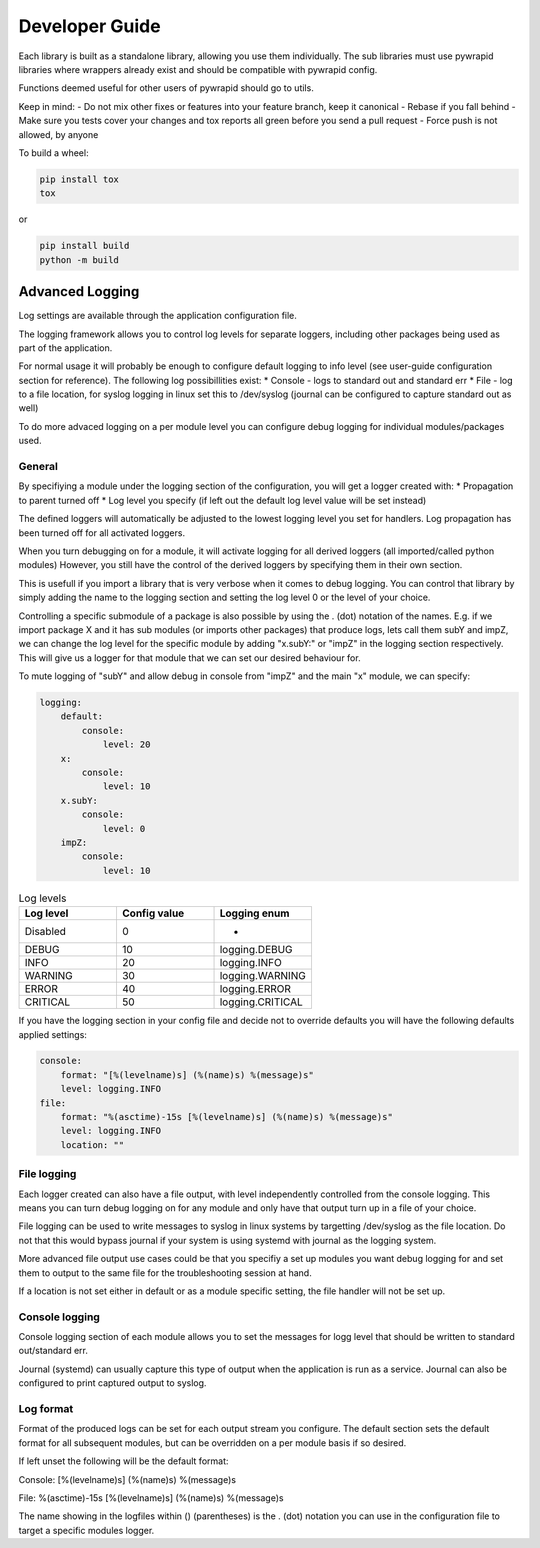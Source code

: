 ***************
Developer Guide
***************


Each library is built as a standalone library, allowing you use them individually.
The sub libraries must use pywrapid libraries where wrappers already exist and should be compatible with pywrapid config.

Functions deemed useful for other users of pywrapid should go to utils.

Keep in mind:
- Do not mix other fixes or features into your feature branch, keep it canonical
- Rebase if you fall behind
- Make sure you tests cover your changes and tox reports all green before you send a pull request
- Force push is not allowed, by anyone


To build a wheel:

.. code-block:: bash

    pip install tox
    tox

or

.. code-block:: bash

    pip install build
    python -m build


Advanced Logging
================
Log settings are available through the application configuration file.

The logging framework allows you to control log levels for separate loggers, including
other packages being used as part of the application.

For normal usage it will probably be enough to configure default logging to info level (see user-guide configuration section for reference).
The following log possibillities exist:
* Console   - logs to standard out and standard err
* File      - log to a file location, for syslog logging in linux set this to /dev/syslog (journal can be configured to capture standard out as well)

To do more advaced logging on a per module level you can configure debug logging for individual modules/packages used.


General
-------
By specifiying a module under the logging section of the configuration, you will get a logger created with:
* Propagation to parent turned off
* Log level you specify (if left out the default log level value will be set instead)

The defined loggers will automatically be adjusted to the lowest logging level you set for handlers.
Log propagation has been turned off for all activated loggers.

When you turn debugging on for a module, it will activate logging for all derived loggers (all imported/called python modules)
However, you still have the control of the derived loggers by specifying them in their own section.

This is usefull if you import a library that is very verbose when it comes to debug logging.
You can control that library by simply adding the name to the logging section and setting the log level 0 or the level of your choice.

Controlling a specific submodule of a package is also possible by using the . (dot) notation of the names.
E.g. if we import package X and it has sub modules (or imports other packages) that produce logs, lets call them subY and impZ, we can change the log level for the specific module
by adding "x.subY:" or "impZ" in the logging section respectively. This will give us a logger for that module that we can set our desired behaviour for.

To mute logging of "subY" and allow debug in console from "impZ" and the main "x" module, we can specify:

.. code-block:: yaml

    logging:
        default:
            console:
                level: 20
        x:
            console:
                level: 10
        x.subY:
            console:
                level: 0
        impZ:
            console:
                level: 10



.. list-table:: Log levels
   :widths: 50 50 50
   :header-rows: 1

   * - Log level
     - Config value
     - Logging enum
   * - Disabled
     - 0
     - -
   * - DEBUG
     - 10
     - logging.DEBUG
   * - INFO
     - 20
     - logging.INFO
   * - WARNING
     - 30
     - logging.WARNING
   * - ERROR
     - 40
     - logging.ERROR
   * - CRITICAL
     - 50
     - logging.CRITICAL


If you have the logging section in your config file and decide not to override defaults you will have the following defaults applied settings:

.. code-block:: yaml

    console:
        format: "[%(levelname)s] (%(name)s) %(message)s"
        level: logging.INFO
    file:
        format: "%(asctime)-15s [%(levelname)s] (%(name)s) %(message)s"
        level: logging.INFO
        location: ""


File logging
------------
Each logger created can also have a file output, with level independently controlled from the console logging.
This means you can turn debug logging on for any module and only have that output turn up in a file of your choice.

File logging can be used to write messages to syslog in linux systems by targetting /dev/syslog as the file location.
Do not that this would bypass journal if your system is using systemd with journal as the logging system.

More advanced file output use cases could be that you specifiy a set up modules you want debug logging for and set them to output to the same file for the troubleshooting session at hand.

If a location is not set either in default or as a module specific setting, the file handler will not be set up.

Console logging
---------------
Console logging section of each module allows you to set the messages for logg level that should be written to standard out/standard err.

Journal (systemd) can usually capture this type of output when the application is run as a service.
Journal can also be configured to print captured output to syslog.


Log format
----------
Format of the produced logs can be set for each output stream you configure.
The default section sets the default format for all subsequent modules, but can be overridden on a per module basis if so desired.

If left unset the following will be the default format:

Console:
[%(levelname)s] (%(name)s) %(message)s

File:
%(asctime)-15s [%(levelname)s] (%(name)s) %(message)s

The name showing in the logfiles within () (parentheses) is the . (dot) notation you can use in the configuration file to target a specific modules logger.
